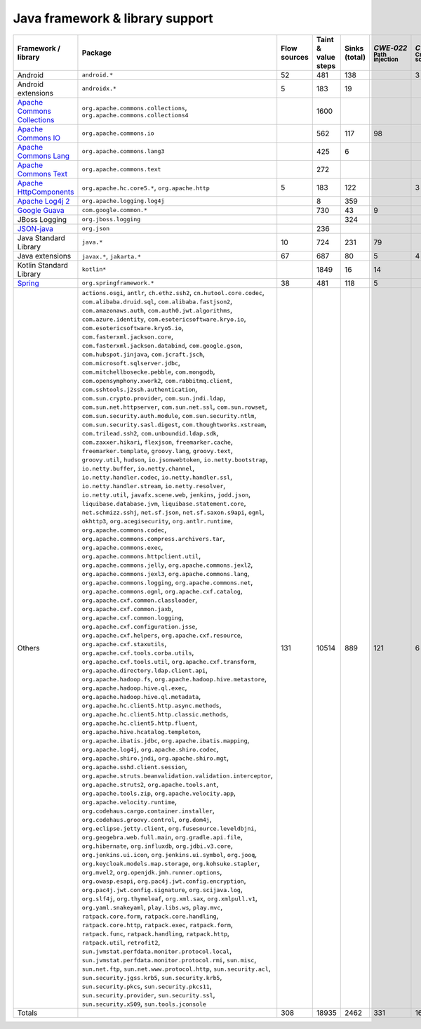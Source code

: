 Java framework & library support
================================

.. csv-table::
   :header-rows: 1
   :class: fullWidthTable
   :widths: auto

   Framework / library,Package,Flow sources,Taint & value steps,Sinks (total),`CWE‑022` :sub:`Path injection`,`CWE‑079` :sub:`Cross-site scripting`,`CWE‑089` :sub:`SQL injection`,`CWE‑090` :sub:`LDAP injection`,`CWE‑094` :sub:`Code injection`,`CWE‑918` :sub:`Request Forgery`
   Android,``android.*``,52,481,138,,3,67,,,
   Android extensions,``androidx.*``,5,183,19,,,,,,
   `Apache Commons Collections <https://commons.apache.org/proper/commons-collections/>`_,"``org.apache.commons.collections``, ``org.apache.commons.collections4``",,1600,,,,,,,
   `Apache Commons IO <https://commons.apache.org/proper/commons-io/>`_,``org.apache.commons.io``,,562,117,98,,,,,15
   `Apache Commons Lang <https://commons.apache.org/proper/commons-lang/>`_,``org.apache.commons.lang3``,,425,6,,,,,,
   `Apache Commons Text <https://commons.apache.org/proper/commons-text/>`_,``org.apache.commons.text``,,272,,,,,,,
   `Apache HttpComponents <https://hc.apache.org/>`_,"``org.apache.hc.core5.*``, ``org.apache.http``",5,183,122,,3,,,,119
   `Apache Log4j 2 <https://logging.apache.org/log4j/2.0/>`_,``org.apache.logging.log4j``,,8,359,,,,,,
   `Google Guava <https://guava.dev/>`_,``com.google.common.*``,,730,43,9,,,,,
   JBoss Logging,``org.jboss.logging``,,,324,,,,,,
   `JSON-java <https://github.com/stleary/JSON-java>`_,``org.json``,,236,,,,,,,
   Java Standard Library,``java.*``,10,724,231,79,,9,,,19
   Java extensions,"``javax.*``, ``jakarta.*``",67,687,80,5,4,2,1,1,4
   Kotlin Standard Library,``kotlin*``,,1849,16,14,,,,,2
   `Spring <https://spring.io/>`_,``org.springframework.*``,38,481,118,5,,28,14,,35
   Others,"``actions.osgi``, ``antlr``, ``ch.ethz.ssh2``, ``cn.hutool.core.codec``, ``com.alibaba.druid.sql``, ``com.alibaba.fastjson2``, ``com.amazonaws.auth``, ``com.auth0.jwt.algorithms``, ``com.azure.identity``, ``com.esotericsoftware.kryo.io``, ``com.esotericsoftware.kryo5.io``, ``com.fasterxml.jackson.core``, ``com.fasterxml.jackson.databind``, ``com.google.gson``, ``com.hubspot.jinjava``, ``com.jcraft.jsch``, ``com.microsoft.sqlserver.jdbc``, ``com.mitchellbosecke.pebble``, ``com.mongodb``, ``com.opensymphony.xwork2``, ``com.rabbitmq.client``, ``com.sshtools.j2ssh.authentication``, ``com.sun.crypto.provider``, ``com.sun.jndi.ldap``, ``com.sun.net.httpserver``, ``com.sun.net.ssl``, ``com.sun.rowset``, ``com.sun.security.auth.module``, ``com.sun.security.ntlm``, ``com.sun.security.sasl.digest``, ``com.thoughtworks.xstream``, ``com.trilead.ssh2``, ``com.unboundid.ldap.sdk``, ``com.zaxxer.hikari``, ``flexjson``, ``freemarker.cache``, ``freemarker.template``, ``groovy.lang``, ``groovy.text``, ``groovy.util``, ``hudson``, ``io.jsonwebtoken``, ``io.netty.bootstrap``, ``io.netty.buffer``, ``io.netty.channel``, ``io.netty.handler.codec``, ``io.netty.handler.ssl``, ``io.netty.handler.stream``, ``io.netty.resolver``, ``io.netty.util``, ``javafx.scene.web``, ``jenkins``, ``jodd.json``, ``liquibase.database.jvm``, ``liquibase.statement.core``, ``net.schmizz.sshj``, ``net.sf.json``, ``net.sf.saxon.s9api``, ``ognl``, ``okhttp3``, ``org.acegisecurity``, ``org.antlr.runtime``, ``org.apache.commons.codec``, ``org.apache.commons.compress.archivers.tar``, ``org.apache.commons.exec``, ``org.apache.commons.httpclient.util``, ``org.apache.commons.jelly``, ``org.apache.commons.jexl2``, ``org.apache.commons.jexl3``, ``org.apache.commons.lang``, ``org.apache.commons.logging``, ``org.apache.commons.net``, ``org.apache.commons.ognl``, ``org.apache.cxf.catalog``, ``org.apache.cxf.common.classloader``, ``org.apache.cxf.common.jaxb``, ``org.apache.cxf.common.logging``, ``org.apache.cxf.configuration.jsse``, ``org.apache.cxf.helpers``, ``org.apache.cxf.resource``, ``org.apache.cxf.staxutils``, ``org.apache.cxf.tools.corba.utils``, ``org.apache.cxf.tools.util``, ``org.apache.cxf.transform``, ``org.apache.directory.ldap.client.api``, ``org.apache.hadoop.fs``, ``org.apache.hadoop.hive.metastore``, ``org.apache.hadoop.hive.ql.exec``, ``org.apache.hadoop.hive.ql.metadata``, ``org.apache.hc.client5.http.async.methods``, ``org.apache.hc.client5.http.classic.methods``, ``org.apache.hc.client5.http.fluent``, ``org.apache.hive.hcatalog.templeton``, ``org.apache.ibatis.jdbc``, ``org.apache.ibatis.mapping``, ``org.apache.log4j``, ``org.apache.shiro.codec``, ``org.apache.shiro.jndi``, ``org.apache.shiro.mgt``, ``org.apache.sshd.client.session``, ``org.apache.struts.beanvalidation.validation.interceptor``, ``org.apache.struts2``, ``org.apache.tools.ant``, ``org.apache.tools.zip``, ``org.apache.velocity.app``, ``org.apache.velocity.runtime``, ``org.codehaus.cargo.container.installer``, ``org.codehaus.groovy.control``, ``org.dom4j``, ``org.eclipse.jetty.client``, ``org.fusesource.leveldbjni``, ``org.geogebra.web.full.main``, ``org.gradle.api.file``, ``org.hibernate``, ``org.influxdb``, ``org.jdbi.v3.core``, ``org.jenkins.ui.icon``, ``org.jenkins.ui.symbol``, ``org.jooq``, ``org.keycloak.models.map.storage``, ``org.kohsuke.stapler``, ``org.mvel2``, ``org.openjdk.jmh.runner.options``, ``org.owasp.esapi``, ``org.pac4j.jwt.config.encryption``, ``org.pac4j.jwt.config.signature``, ``org.scijava.log``, ``org.slf4j``, ``org.thymeleaf``, ``org.xml.sax``, ``org.xmlpull.v1``, ``org.yaml.snakeyaml``, ``play.libs.ws``, ``play.mvc``, ``ratpack.core.form``, ``ratpack.core.handling``, ``ratpack.core.http``, ``ratpack.exec``, ``ratpack.form``, ``ratpack.func``, ``ratpack.handling``, ``ratpack.http``, ``ratpack.util``, ``retrofit2``, ``sun.jvmstat.perfdata.monitor.protocol.local``, ``sun.jvmstat.perfdata.monitor.protocol.rmi``, ``sun.misc``, ``sun.net.ftp``, ``sun.net.www.protocol.http``, ``sun.security.acl``, ``sun.security.jgss.krb5``, ``sun.security.krb5``, ``sun.security.pkcs``, ``sun.security.pkcs11``, ``sun.security.provider``, ``sun.security.ssl``, ``sun.security.x509``, ``sun.tools.jconsole``",131,10514,889,121,6,22,18,,208
   Totals,,308,18935,2462,331,16,128,33,1,402

